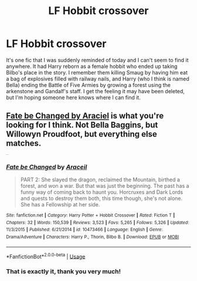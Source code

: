 #+TITLE: LF Hobbit crossover

* LF Hobbit crossover
:PROPERTIES:
:Author: Fyrflame
:Score: 5
:DateUnix: 1559068973.0
:DateShort: 2019-May-28
:FlairText: Fic Search
:END:
It's one fic that I was suddenly reminded of today and I can't seem to find it anywhere. It had Harry reborn as a female hobbit who ended up taking Bilbo's place in the story. I remember them killing Smaug by having him eat a bag of explosives filled with railway nails, and Harry (who I think is named Bella) ending the Battle of Five Armies by growing a forest using the arkenstone and Gandalf's staff. I get the feeling it may have been deleted, but I'm hoping someone here knows where I can find it.


** [[https://www.fanfiction.net/s/10473466][Fate be Changed by Araciel]] is what you're looking for I think. Not Bella Baggins, but Willowyn Proudfoot, but everything else matches.

^{^{^{^{^{^{^{^{^{^{^{^{^{^{^{ffnbot!directlinks}}}}}}}}}}}}}}}
:PROPERTIES:
:Author: SteelbadgerMk2
:Score: 2
:DateUnix: 1559082792.0
:DateShort: 2019-May-29
:END:

*** [[https://www.fanfiction.net/s/10473466/1/][*/Fate be Changed/*]] by [[https://www.fanfiction.net/u/241121/Araceil][/Araceil/]]

#+begin_quote
  PART 2: She slayed the dragon, reclaimed the Mountain, birthed a forest, and won a war. But that was just the beginning. The past has a funny way of coming back to haunt you. Horcruxes and Dark Lords and quests to destroy them both, this time though, she's not alone. She has a Fellowship at her side.
#+end_quote

^{/Site/:} ^{fanfiction.net} ^{*|*} ^{/Category/:} ^{Harry} ^{Potter} ^{+} ^{Hobbit} ^{Crossover} ^{*|*} ^{/Rated/:} ^{Fiction} ^{T} ^{*|*} ^{/Chapters/:} ^{32} ^{*|*} ^{/Words/:} ^{150,539} ^{*|*} ^{/Reviews/:} ^{3,523} ^{*|*} ^{/Favs/:} ^{5,265} ^{*|*} ^{/Follows/:} ^{5,326} ^{*|*} ^{/Updated/:} ^{11/3/2015} ^{*|*} ^{/Published/:} ^{6/21/2014} ^{*|*} ^{/id/:} ^{10473466} ^{*|*} ^{/Language/:} ^{English} ^{*|*} ^{/Genre/:} ^{Drama/Adventure} ^{*|*} ^{/Characters/:} ^{Harry} ^{P.,} ^{Thorin,} ^{Bilbo} ^{B.} ^{*|*} ^{/Download/:} ^{[[http://www.ff2ebook.com/old/ffn-bot/index.php?id=10473466&source=ff&filetype=epub][EPUB]]} ^{or} ^{[[http://www.ff2ebook.com/old/ffn-bot/index.php?id=10473466&source=ff&filetype=mobi][MOBI]]}

--------------

*FanfictionBot*^{2.0.0-beta} | [[https://github.com/tusing/reddit-ffn-bot/wiki/Usage][Usage]]
:PROPERTIES:
:Author: FanfictionBot
:Score: 1
:DateUnix: 1559082806.0
:DateShort: 2019-May-29
:END:


*** That is exactly it, thank you very much!
:PROPERTIES:
:Author: Fyrflame
:Score: 1
:DateUnix: 1559109021.0
:DateShort: 2019-May-29
:END:
